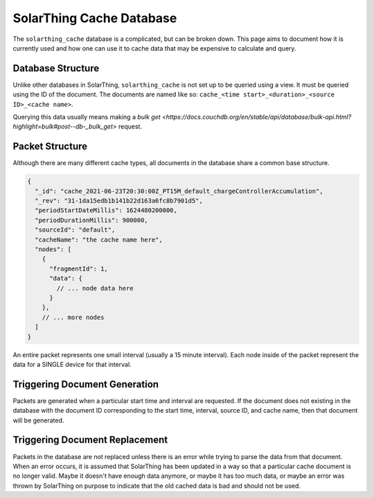 SolarThing Cache Database
===========================

The ``solarthing_cache`` database is a complicated, but can be broken down. This page aims to document
how it is currently used and how one can use it to cache data that may be expensive to calculate and query.


Database Structure
---------------------

Unlike other databases in SolarThing, ``solarthing_cache`` is not set up to be queried using a view. 
It must be queried using the ID of the document. The documents are named like so: ``cache_<time start>_<duration>_<source ID>_<cache name>``.

Querying this data usually means making a `bulk get <https://docs.couchdb.org/en/stable/api/database/bulk-api.html?highlight=bulk#post--db-_bulk_get>` request.

Packet Structure
------------------

Although there are many different cache types, all documents in the database share a common base structure.

.. code-block:: json5

    {
      "_id": "cache_2021-06-23T20:30:00Z_PT15M_default_chargeControllerAccumulation",
      "_rev": "31-1da15edb1b141b22d163a6fc8b7901d5",
      "periodStartDateMillis": 1624480200000,
      "periodDurationMillis": 900000,
      "sourceId": "default",
      "cacheName": "the cache name here",
      "nodes": [
        {
          "fragmentId": 1,
          "data": {
            // ... node data here
          }
        },
        // ... more nodes
      ]
    }

An entire packet represents one small interval (usually a 15 minute interval). Each node inside of the
packet represent the data for a SINGLE device for that interval.

Triggering Document Generation
---------------------------------

Packets are generated when a particular start time and interval are requested. If the document does not existing in the database
with the document ID corresponding to the start time, interval, source ID, and cache name, then that document will be generated.

Triggering Document Replacement
---------------------------------

Packets in the database are not replaced unless there is an error while trying to parse the data from that document.
When an error occurs, it is assumed that SolarThing has been updated in a way so that a particular cache document is no
longer valid. Maybe it doesn't have enough data anymore, or maybe it has too much data, or maybe an error was thrown by
SolarThing on purpose to indicate that the old cached data is bad and should not be used.

